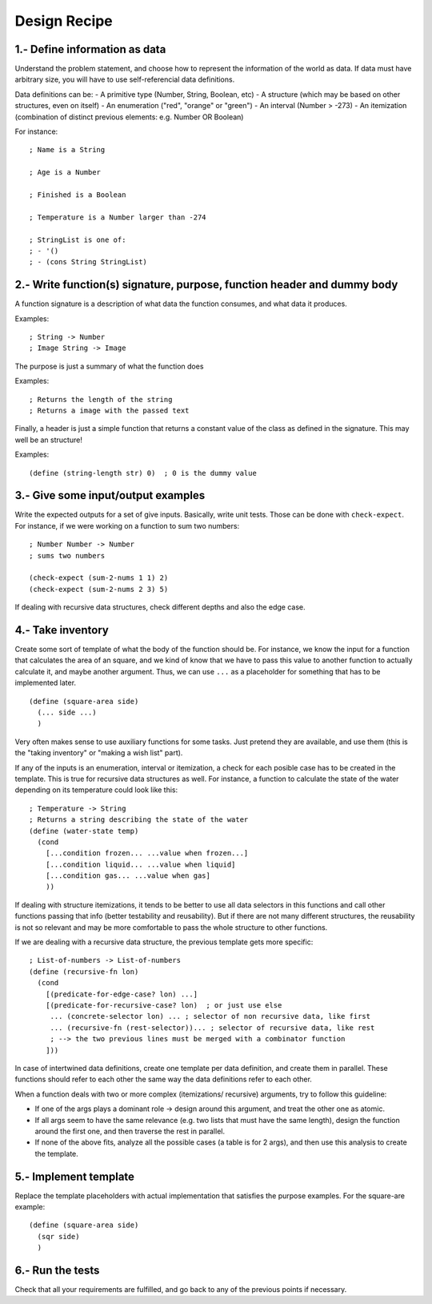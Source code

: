 Design Recipe
=============

1.- Define information as data
------------------------------
Understand the problem statement, and choose how to represent 
the information of the world as data. If data must have arbitrary size,
you will have to use self-referencial data definitions.

Data definitions can be:
- A primitive type (Number, String, Boolean, etc)
- A structure (which may be based on other structures, even on itself)
- An enumeration ("red", "orange" or "green")
- An interval (Number > -273)
- An itemization (combination of distinct previous elements: e.g. Number OR Boolean)

For instance::

    ; Name is a String

    ; Age is a Number

    ; Finished is a Boolean

    ; Temperature is a Number larger than -274

    ; StringList is one of:
    ; - '()
    ; - (cons String StringList)


2.- Write function(s) signature, purpose, function header and dummy body
------------------------------------------------------------------------
A function signature is a description of what data the function consumes, 
and what data it produces.

Examples::

    ; String -> Number
    ; Image String -> Image

The purpose is just a summary of what the function does

Examples::

    ; Returns the length of the string
    ; Returns a image with the passed text

Finally, a header is just a simple function that returns a constant value
of the class as defined in the signature. This may well be an structure!

Examples::

    (define (string-length str) 0)  ; 0 is the dummy value


3.- Give some input/output examples
-----------------------------------
Write the expected outputs for a set of give inputs. Basically, write unit
tests.  Those can be done with ``check-expect``. For instance, if we were
working on a function to sum two numbers::

    ; Number Number -> Number
    ; sums two numbers

    (check-expect (sum-2-nums 1 1) 2)
    (check-expect (sum-2-nums 2 3) 5)


If dealing with recursive data structures, check different depths and also
the edge case.


4.- Take inventory
------------------
Create some sort of template of what the body of the function should be.  For
instance, we know the input for a function that calculates the area of an
square, and we kind of know that we have to pass this value to another
function to actually calculate it, and maybe another argument. Thus, we can
use ``...`` as a placeholder for something that has to be implemented later.

::

    (define (square-area side)
      (... side ...)
      )

Very often makes sense to use auxiliary functions for some tasks. Just pretend
they are available, and use them (this is the "taking inventory" or "making a wish
list" part).


If any of the inputs is an enumeration, interval or itemization, a check for
each posible case has to be created in the template. This is true for recursive
data structures as well. For instance, a function to calculate the state of the 
water depending on its temperature could look like this::

    ; Temperature -> String
    ; Returns a string describing the state of the water
    (define (water-state temp)
      (cond 
        [...condition frozen... ...value when frozen...]
        [...condition liquid... ...value when liquid]
        [...condition gas... ...value when gas]
        ))

If dealing with structure itemizations, it tends to be better to use all data
selectors in this functions and call other functions passing that info (better
testability and reusability). But if there are not many different structures, 
the reusability is not so relevant and may be more comfortable to pass the 
whole structure to other functions.


If we are dealing with a recursive data structure, the previous template gets more
specific::

    ; List-of-numbers -> List-of-numbers
    (define (recursive-fn lon)
      (cond
        [(predicate-for-edge-case? lon) ...]
        [(predicate-for-recursive-case? lon)  ; or just use else
         ... (concrete-selector lon) ... ; selector of non recursive data, like first
         ... (recursive-fn (rest-selector))... ; selector of recursive data, like rest
         ; --> the two previous lines must be merged with a combinator function
        ]))


In case of intertwined data definitions, create one template per
data definition, and create them in parallel. These functions
should refer to each other the same way the data definitions
refer to each other.

When a function deals with two or more complex (itemizations/
recursive) arguments, try to follow this guideline:

- If one of the args plays a dominant role -> design around this 
  argument, and treat the other one as atomic.

- If all args seem to have the same relevance (e.g. two lists
  that must have the same length), design the function around
  the first one, and then traverse the rest in parallel.

- If none of the above fits, analyze all the possible cases
  (a table is for 2 args), and then use this analysis 
  to create the template.


5.- Implement template
----------------------
Replace the template placeholders with actual implementation that satisfies
the purpose examples. For the square-are example::

    (define (square-area side)
      (sqr side)
      )


6.- Run the tests
-----------------
Check that all your requirements are fulfilled, and go back to any of the previous
points if necessary.
